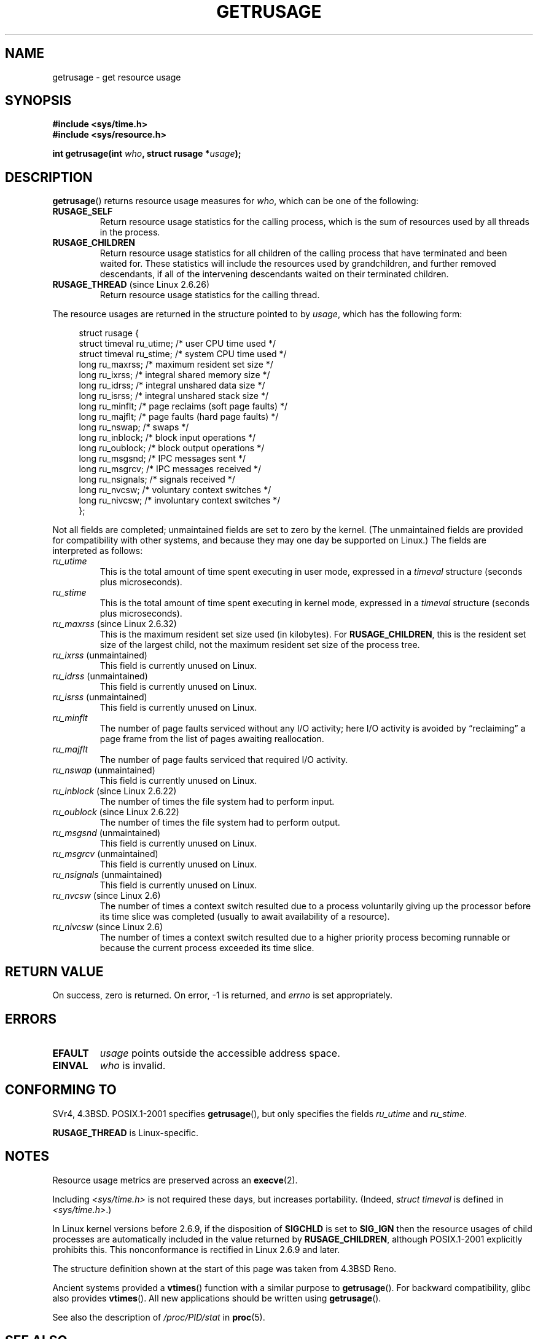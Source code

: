 .\" Hey Emacs! This file is -*- nroff -*- source.
.\"
.\" Copyright (c) 1992 Drew Eckhardt, March 28, 1992
.\" and Copyright (c) 2002 Michael Kerrisk
.\"
.\" Permission is granted to make and distribute verbatim copies of this
.\" manual provided the copyright notice and this permission notice are
.\" preserved on all copies.
.\"
.\" Permission is granted to copy and distribute modified versions of this
.\" manual under the conditions for verbatim copying, provided that the
.\" entire resulting derived work is distributed under the terms of a
.\" permission notice identical to this one.
.\"
.\" Since the Linux kernel and libraries are constantly changing, this
.\" manual page may be incorrect or out-of-date.  The author(s) assume no
.\" responsibility for errors or omissions, or for damages resulting from
.\" the use of the information contained herein.  The author(s) may not
.\" have taken the same level of care in the production of this manual,
.\" which is licensed free of charge, as they might when working
.\" professionally.
.\"
.\" Formatted or processed versions of this manual, if unaccompanied by
.\" the source, must acknowledge the copyright and authors of this work.
.\"
.\" 2004-11-16 -- mtk: the getrlimit.2 page, which formerly included
.\" coverage of getrusage(2), has been split, so that the latter is
.\" now covered in its own getrusage.2.  For older details of change
.\" history, etc., see getrlimit.2
.\"
.\" Modified 2004-11-16, mtk, Noted that the nonconformance
.\"	when SIGCHLD is being ignored is fixed in 2.6.9.
.\" 2008-02-22, Sripathi Kodi <sripathik@in.ibm.com>: Document RUSAGE_THREAD
.\" 2008-05-25, mtk, clarify RUSAGE_CHILDREN + other clean-ups.
.\" 2010-05-24, Mark Hills <mark@pogo.org.uk>: Description of fields,
.\"     document ru_maxrss
.\" 2010-05-24, mtk, enhanced description of various fields
.\"
.TH GETRUSAGE 2 2010-09-26 "Linux" "Linux Programmer's Manual"
.SH NAME
getrusage \- get resource usage
.SH SYNOPSIS
.B #include <sys/time.h>
.br
.B #include <sys/resource.h>
.sp
.BI "int getrusage(int " who ", struct rusage *" usage );
.SH DESCRIPTION
.PP
.BR getrusage ()
returns resource usage measures for
.IR who ,
which can be one of the following:
.TP
.B RUSAGE_SELF
Return resource usage statistics for the calling process,
which is the sum of resources used by all threads in the process.
.TP
.B RUSAGE_CHILDREN
Return resource usage statistics for all children of the
calling process that have terminated and been waited for.
These statistics will include the resources used by grandchildren,
and further removed descendants,
if all of the intervening descendants waited on their terminated children.
.TP
.BR RUSAGE_THREAD " (since Linux 2.6.26)"
Return resource usage statistics for the calling thread.
.PP
The resource usages are returned in the structure pointed to by
.IR usage ,
which has the following form:
.PP
.in +4n
.nf
struct rusage {
    struct timeval ru_utime; /* user CPU time used */
    struct timeval ru_stime; /* system CPU time used */
    long   ru_maxrss;        /* maximum resident set size */
    long   ru_ixrss;         /* integral shared memory size */
    long   ru_idrss;         /* integral unshared data size */
    long   ru_isrss;         /* integral unshared stack size */
    long   ru_minflt;        /* page reclaims (soft page faults) */
    long   ru_majflt;        /* page faults (hard page faults) */
    long   ru_nswap;         /* swaps */
    long   ru_inblock;       /* block input operations */
    long   ru_oublock;       /* block output operations */
    long   ru_msgsnd;        /* IPC messages sent */
    long   ru_msgrcv;        /* IPC messages received */
    long   ru_nsignals;      /* signals received */
    long   ru_nvcsw;         /* voluntary context switches */
    long   ru_nivcsw;        /* involuntary context switches */
};
.fi
.in
.PP
Not all fields are completed;
unmaintained fields are set to zero by the kernel.
(The unmaintained fields are provided for compatibility with other systems,
and because they may one day be supported on Linux.)
The fields are interpreted as follows:
.TP
.I ru_utime
This is the total amount of time spent executing in user mode,
expressed in a
.I timeval
structure (seconds plus microseconds).
.TP
.I ru_stime
This is the total amount of time spent executing in kernel mode,
expressed in a
.I timeval
structure (seconds plus microseconds).
.TP
.IR ru_maxrss " (since Linux 2.6.32)"
This is the maximum resident set size used (in kilobytes). For
.BR RUSAGE_CHILDREN ,
this is the resident set size of the largest child, not the maximum
resident set size of the process tree.
.TP
.IR ru_ixrss " (unmaintained)"
This field is currently unused on Linux.
.\" On some systems,
.\" this is the integral of the text segment memory consumption,
.\" expressed in kilobyte-seconds.
.TP
.IR ru_idrss " (unmaintained)"
This field is currently unused on Linux.
.\" On some systems, this is the integral of the data segment memory consumption,
.\" expressed in kilobyte-seconds.
.TP
.IR ru_isrss " (unmaintained)"
This field is currently unused on Linux.
.\" On some systems, this is the integral of the stack memory consumption,
.\" expressed in kilobyte-seconds.
.TP
.I ru_minflt
The number of page faults serviced without any I/O activity; here
I/O activity is avoided by \*(lqreclaiming\*(rq a page frame from
the list of pages awaiting reallocation.
.TP
.I ru_majflt
The number of page faults serviced that required I/O activity.
.TP
.IR ru_nswap  " (unmaintained)"
This field is currently unused on Linux.
.\" On some systems, this is the number of swaps out of physical memory.
.TP
.IR ru_inblock " (since Linux 2.6.22)"
The number of times the file system had to perform input.
.TP
.IR ru_oublock " (since Linux 2.6.22)"
The number of times the file system had to perform output.
.TP
.IR ru_msgsnd " (unmaintained)"
This field is currently unused on Linux.
.\" On FreeBSD 6.2, this appears to measure messages sent over sockets
.\" On some systems,
.\" this field records the number of messages sent over sockets.
.TP
.IR ru_msgrcv " (unmaintained)"
This field is currently unused on Linux.
.\" On FreeBSD 6.2, this appears to measure messages received over sockets
.\" On some systems,
.\" this field records the number of messages received over sockets.
.TP
.IR ru_nsignals " (unmaintained)"
This field is currently unused on Linux.
.\" On some systems, this field records the number of signals received.
.TP
.IR ru_nvcsw " (since Linux 2.6)"
The number of times a context switch resulted due to a process
voluntarily giving up the processor before its time slice was
completed (usually to await availability of a resource).
.TP
.IR ru_nivcsw " (since Linux 2.6)"
The number of times a context switch resulted due to a higher
priority process becoming runnable or because the current process
exceeded its time slice.
.PP
.SH RETURN VALUE
On success, zero is returned.
On error, \-1 is returned, and
.I errno
is set appropriately.
.SH ERRORS
.TP
.B EFAULT
.I usage
points outside the accessible address space.
.TP
.B EINVAL
.I who
is invalid.
.SH CONFORMING TO
SVr4, 4.3BSD.
POSIX.1-2001 specifies
.BR getrusage (),
but only specifies the fields
.I ru_utime
and
.IR ru_stime .

.B RUSAGE_THREAD
is Linux-specific.
.SH NOTES
Resource usage metrics are preserved across an
.BR execve (2).

Including
.I <sys/time.h>
is not required these days, but increases portability.
(Indeed,
.I struct timeval
is defined in
.IR <sys/time.h> .)
.PP
In Linux kernel versions before 2.6.9, if the disposition of
.B SIGCHLD
is set to
.B SIG_IGN
then the resource usages of child processes
are automatically included in the value returned by
.BR RUSAGE_CHILDREN ,
although POSIX.1-2001 explicitly prohibits this.
This nonconformance is rectified in Linux 2.6.9 and later.
.\" See the description of getrusage() in XSH.
.\" A similar statement was also in SUSv2.
.LP
The structure definition shown at the start of this page
was taken from 4.3BSD Reno.

Ancient systems provided a
.BR vtimes ()
function with a similar purpose to
.BR getrusage ().
For backward compatibility, glibc also provides
.BR vtimes ().
All new applications should be written using
.BR getrusage ().

See also the description of
.IR /proc/PID/stat
in
.BR proc (5).
.SH SEE ALSO
.BR clock_gettime (2),
.BR getrlimit (2),
.BR times (2),
.BR wait (2),
.BR wait4 (2),
.BR clock (3)
